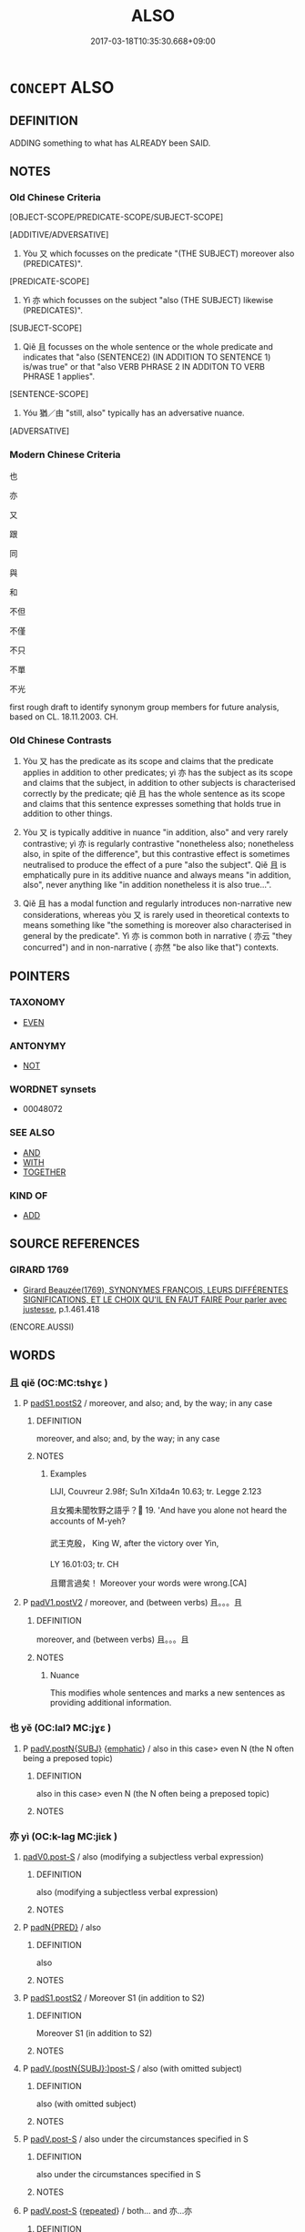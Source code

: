 # -*- mode: mandoku-tls-view -*-
#+TITLE: ALSO
#+DATE: 2017-03-18T10:35:30.668+09:00        
#+STARTUP: content
* =CONCEPT= ALSO
:PROPERTIES:
:CUSTOM_ID: uuid-2dd10736-3bd5-4c17-98b2-985a8bb88994
:SYNONYM+:  MOREOVER
:SYNONYM+:  TOO
:SYNONYM+:  AS WELL
:SYNONYM+:  BESIDES
:SYNONYM+:  IN ADDITION
:SYNONYM+:  ADDITIONALLY
:SYNONYM+:  FURTHERMORE
:SYNONYM+:  FURTHER
:SYNONYM+:  MOREOVER
:TR_ZH: 也
:TR_OCH: 亦
:END:
** DEFINITION

ADDING something to what has ALREADY been SAID.

** NOTES

*** Old Chinese Criteria
[OBJECT-SCOPE/PREDICATE-SCOPE/SUBJECT-SCOPE]

[ADDITIVE/ADVERSATIVE]

1. Yòu 又 which focusses on the predicate "(THE SUBJECT) moreover also (PREDICATES)".

[PREDICATE-SCOPE]

2. Yì 亦 which focusses on the subject "also (THE SUBJECT) likewise (PREDICATES)".

[SUBJECT-SCOPE]

3. Qiě 且 focusses on the whole sentence or the whole predicate and indicates that "also (SENTENCE2) (IN ADDITION TO SENTENCE 1) is/was true" or that "also VERB PHRASE 2 IN ADDITON TO VERB PHRASE 1 applies".

[SENTENCE-SCOPE]

4. Yóu 猶／由 "still, also" typically has an adversative nuance.

[ADVERSATIVE]

*** Modern Chinese Criteria
也

亦

又

跟

同

與

和

不但

不僅

不只

不單

不光

first rough draft to identify synonym group members for future analysis, based on CL. 18.11.2003. CH.

*** Old Chinese Contrasts
1. Yòu 又 has the predicate as its scope and claims that the predicate applies in addition to other predicates; yì 亦 has the subject as its scope and claims that the subject, in addition to other subjects is characterised correctly by the predicate; qiě 且 has the whole sentence as its scope and claims that this sentence expresses something that holds true in addition to other things.

2. Yòu 又 is typically additive in nuance "in addition, also" and very rarely contrastive; yì 亦 is regularly contrastive "nonetheless also; nonetheless also, in spite of the difference", but this contrastive effect is sometimes neutralised to produce the effect of a pure "also the subject". Qiě 且 is emphatically pure in its additive nuance and always means "in addition, also", never anything like "in addition nonetheless it is also true...".

3. Qiě 且 has a modal function and regularly introduces non-narrative new considerations, whereas yòu 又 is rarely used in theoretical contexts to means something like "the something is moreover also characterised in general by the predicate". Yì 亦 is common both in narrative ( 亦云 "they concurred") and in non-narrative ( 亦然 "be also like that") contexts.

** POINTERS
*** TAXONOMY
 - [[tls:concept:EVEN][EVEN]]

*** ANTONYMY
 - [[tls:concept:NOT][NOT]]

*** WORDNET synsets
 - 00048072
*** SEE ALSO
 - [[tls:concept:AND][AND]]
 - [[tls:concept:WITH][WITH]]
 - [[tls:concept:TOGETHER][TOGETHER]]

*** KIND OF
 - [[tls:concept:ADD][ADD]]

** SOURCE REFERENCES
*** GIRARD 1769
 - [[cite:GIRARD-1769][Girard Beauzée(1769), SYNONYMES FRANÇOIS, LEURS DIFFÉRENTES SIGNIFICATIONS, ET LE CHOIX QU'IL EN FAUT FAIRE Pour parler avec justesse]], p.1.461.418
 (ENCORE.AUSSI)
** WORDS
   :PROPERTIES:
   :VISIBILITY: children
   :END:
*** 且 qiě (OC:MC:tshɣɛ )
:PROPERTIES:
:CUSTOM_ID: uuid-86624a63-6df2-4eb1-be30-7ba2ecdf1314
:Char+: 且(1,4/5) 
:GY_IDS+: uuid-287e123a-74f0-401a-9327-afadd14e99c5
:PY+: qiě     
:MC+: tshɣɛ     
:END: 
**** P [[tls:syn-func::#uuid-6899efc6-e965-4176-885a-931fe5b1c8c8][padS1.postS2]] / moreover, and also; and, by the way; in any case
:PROPERTIES:
:CUSTOM_ID: uuid-b259bf13-f788-4c9c-92ea-7770dd467e82
:WARRING-STATES-CURRENCY: 4
:END:
****** DEFINITION

moreover, and also; and, by the way; in any case

****** NOTES

******* Examples
LIJI, Couvreur 2.98f; Su1n Xi1da4n 10.63; tr. Legge 2.123

 且女獨未聞牧野之語乎？ 19. 'And have you alone not heard the accounts of M-yeh?

 武王克殷， King W, after the victory over Yin,

LY 16.01:03; tr. CH

 且爾言過矣！ Moreover your words were wrong.[CA]

**** P [[tls:syn-func::#uuid-e6732f75-9b17-4560-a0ea-501e1b4c7442][padV1.postV2]] / moreover, and (between verbs)  且。。。且
:PROPERTIES:
:CUSTOM_ID: uuid-130c5548-dc81-4dc4-8126-36f5ab3b9e65
:WARRING-STATES-CURRENCY: 4
:END:
****** DEFINITION

moreover, and (between verbs)  且。。。且

****** NOTES

******* Nuance
This modifies whole sentences and marks a new sentences as providing additional information.

*** 也 yě (OC:lalʔ MC:jɣɛ )
:PROPERTIES:
:CUSTOM_ID: uuid-05e436e8-5332-43d4-9cb3-d1609c60fd16
:Char+: 也(5,2/3) 
:GY_IDS+: uuid-208b48d4-5b38-4edb-8418-80f4dcff11e3
:PY+: yě     
:OC+: lalʔ     
:MC+: jɣɛ     
:END: 
**** P [[tls:syn-func::#uuid-02ea996e-b723-4e17-bb7c-4956bd4873d9][padV.postN{SUBJ}]] {[[tls:sem-feat::#uuid-5ae85a4e-5823-417b-b04f-58d7d9f263f5][emphatic]]} / also in this case> even N (the N often being a preposed topic)
:PROPERTIES:
:CUSTOM_ID: uuid-02182eaa-ec26-480f-983d-bc660fef13b0
:END:
****** DEFINITION

also in this case> even N (the N often being a preposed topic)

****** NOTES

*** 亦 yì (OC:k-laɡ MC:jiɛk )
:PROPERTIES:
:CUSTOM_ID: uuid-6d006ae4-3e24-4965-b8fe-332ba1eece9a
:Char+: 亦(8,4/6) 
:GY_IDS+: uuid-6572f778-b88e-4170-9f05-3eda652316f7
:PY+: yì     
:OC+: k-laɡ     
:MC+: jiɛk     
:END: 
****  [[tls:syn-func::#uuid-d9885bba-2c98-4ebc-88e3-f06b4050d1d1][padV0.post-S]] / also (modifying a subjectless verbal expression)
:PROPERTIES:
:CUSTOM_ID: uuid-4fcd8d0d-76fe-4bcf-8f64-ac8fc8cedf7e
:END:
****** DEFINITION

also (modifying a subjectless verbal expression)

****** NOTES

**** P [[tls:syn-func::#uuid-1d4f9536-14e1-4030-af04-f11628f02826][padN{PRED}]] / also
:PROPERTIES:
:CUSTOM_ID: uuid-bdef023b-26c8-4c75-9f24-0de1a8e07cbe
:WARRING-STATES-CURRENCY: 3
:END:
****** DEFINITION

also

****** NOTES

**** P [[tls:syn-func::#uuid-6899efc6-e965-4176-885a-931fe5b1c8c8][padS1.postS2]] / Moreover S1 (in addition to S2)
:PROPERTIES:
:CUSTOM_ID: uuid-5df4d92e-e610-4fd1-bf6b-3a107a9480dc
:END:
****** DEFINITION

Moreover S1 (in addition to S2)

****** NOTES

**** P [[tls:syn-func::#uuid-53c91cca-ba20-4b32-9350-62b7624af12b][padV.(postN{SUBJ}:)post-S]] / also (with omitted subject)
:PROPERTIES:
:CUSTOM_ID: uuid-f5d5eb11-541b-49dd-999d-4239b5d26b47
:END:
****** DEFINITION

also (with omitted subject)

****** NOTES

**** P [[tls:syn-func::#uuid-925d397f-870d-467f-a70b-09317a5160ae][padV.post-S]] / also under the circumstances specified in S
:PROPERTIES:
:CUSTOM_ID: uuid-a0481375-4184-41df-8d4b-aa7b72ccb2bc
:WARRING-STATES-CURRENCY: 5
:END:
****** DEFINITION

also under the circumstances specified in S

****** NOTES

**** P [[tls:syn-func::#uuid-925d397f-870d-467f-a70b-09317a5160ae][padV.post-S]] {[[tls:sem-feat::#uuid-090d194a-771e-4679-bea3-800692a6c1d5][repeated]]} / both... and 亦...亦
:PROPERTIES:
:CUSTOM_ID: uuid-41f621c0-da09-4e16-9519-963331fd1302
:END:
****** DEFINITION

both... and 亦...亦

****** NOTES

**** P [[tls:syn-func::#uuid-de56e4a3-4283-4e36-92c2-96df86897260][padV.postN{SUBJ}:postS]] / likewise; also the subject
:PROPERTIES:
:CUSTOM_ID: uuid-8adc84d7-1cdb-4f47-b052-90a02d251eb3
:WARRING-STATES-CURRENCY: 5
:END:
****** DEFINITION

likewise; also the subject

****** NOTES

******* Nuance
This is often contrastive, and it links a new (typically unexpected) subject to a given predicate.

******* Examples
LY 05.25; tr. CH

 左丘明恥之， These are things that Zuo3 Qiu1mi2ng was ashamed of.

 丘亦恥之。 I am also ashamed of them.

**** P [[tls:syn-func::#uuid-334de932-4bb9-418a-b9a6-6beaf2ce3a62][padV]] {[[tls:sem-feat::#uuid-4a664f44-976b-4454-bd5d-8db23c156096][predicate]]} / likewise; also; as well (referring to predicate, often with repetition of the verb)
:PROPERTIES:
:CUSTOM_ID: uuid-64af31b8-2dcd-4c48-8268-d01f4336c92f
:WARRING-STATES-CURRENCY: 2
:END:
****** DEFINITION

likewise; also; as well (referring to predicate, often with repetition of the verb)

****** NOTES

**** P [[tls:syn-func::#uuid-334de932-4bb9-418a-b9a6-6beaf2ce3a62][padV]] {[[tls:sem-feat::#uuid-50da9f38-5611-463e-a0b9-5bbb7bf5e56f][subject]]} / likewise, also (sometimes with omitted antecedent, as in 盜亦有道乎？)
:PROPERTIES:
:CUSTOM_ID: uuid-5a987856-0e34-4a74-b154-c8704d413bc9
:END:
****** DEFINITION

likewise, also (sometimes with omitted antecedent, as in 盜亦有道乎？)

****** NOTES

*** 兼 jiān (OC:kleem MC:kem )
:PROPERTIES:
:CUSTOM_ID: uuid-edd41367-fb51-41e8-89af-682f171856f0
:Char+: 兼(12,8/10) 
:GY_IDS+: uuid-56a38616-10e8-4eea-8f2c-e45726be1d59
:PY+: jiān     
:OC+: kleem     
:MC+: kem     
:END: 
**** V [[tls:syn-func::#uuid-bf07b593-0155-48c6-ad5d-08b0e8c5c1b7][vadV.postS]] / moreover; concurrently
:PROPERTIES:
:CUSTOM_ID: uuid-f46fd97b-c8d4-4e08-92f6-bbcb30108e8c
:END:
****** DEFINITION

moreover; concurrently

****** NOTES

*** 又 yòu (OC:ɢʷɯs MC:ɦɨu )
:PROPERTIES:
:CUSTOM_ID: uuid-d1be7213-132e-49ba-a520-2afd6c07ce01
:Char+: 又(29,0/2) 
:GY_IDS+: uuid-6878065a-f869-49d6-b1dc-740442762890
:PY+: yòu     
:OC+: ɢʷɯs     
:MC+: ɦɨu     
:END: 
**** SOURCE REFERENCES
***** WANG FENGYANG 1993
 - [[cite:WANG-FENGYANG-1993][Wang 王(1993), 古辭辨 Gu ci bian]], p.440a

**** P [[tls:syn-func::#uuid-925d397f-870d-467f-a70b-09317a5160ae][padV.post-S]] / also the predicate; also the object; in addition; moreover; to make things worse
:PROPERTIES:
:CUSTOM_ID: uuid-9e82e377-a576-4d27-9330-d9d128f19aaa
:WARRING-STATES-CURRENCY: 5
:END:
****** DEFINITION

also the predicate; also the object; in addition; moreover; to make things worse

****** NOTES

******* Nuance
This normally links a new predicate to a given subject.

****  [[tls:syn-func::#uuid-cfe92b67-880c-41b3-9265-413ac7b7ee66][padV.postN:postS]] / also
:PROPERTIES:
:CUSTOM_ID: uuid-84f8ec53-b117-495b-b725-e0feb801496c
:END:
****** DEFINITION

also

****** NOTES

**** P [[tls:syn-func::#uuid-f6980e39-6a66-40ea-899f-95eaf0384097][padV.postN{SUBJ}:post-S]] / sentence connective: moreover, in addition; in addition even
:PROPERTIES:
:CUSTOM_ID: uuid-1bff0858-2e0a-439e-a366-79d15c64c3f9
:END:
****** DEFINITION

sentence connective: moreover, in addition; in addition even

****** NOTES

**** P [[tls:syn-func::#uuid-03e8fbe6-0e5e-4dd6-a308-9950812348d7][pad.VtoN]] {[[tls:sem-feat::#uuid-692f6560-7ed5-47bc-b3b7-a50c4f915c03][reference=N]]} / also the object N
:PROPERTIES:
:CUSTOM_ID: uuid-8248d1e5-43b7-45b0-a47a-3817b5595b72
:END:
****** DEFINITION

also the object N

****** NOTES

*** 反 fǎn (OC:panʔ MC:pi̯ɐn )
:PROPERTIES:
:CUSTOM_ID: uuid-85ebbc47-19fc-4161-bd6e-f8ef19ce488c
:Char+: 反(29,2/4) 
:GY_IDS+: uuid-0f61b452-d458-4047-a533-8bf1a63b9cb3
:PY+: fǎn     
:OC+: panʔ     
:MC+: pi̯ɐn     
:END: 
**** V [[tls:syn-func::#uuid-2a0ded86-3b04-4488-bb7a-3efccfa35844][vadV]] / likewise, in return
:PROPERTIES:
:CUSTOM_ID: uuid-5d670484-da8d-4786-b306-9a4d75ddf445
:WARRING-STATES-CURRENCY: 3
:END:
****** DEFINITION

likewise, in return

****** NOTES

*** 復 fù (OC:buɡs MC:bɨu )
:PROPERTIES:
:CUSTOM_ID: uuid-bc7756b1-8baf-4929-b579-e2e62a01fad5
:Char+: 復(60,9/12) 
:GY_IDS+: uuid-4f0e0f96-1b6f-4b65-852a-19359cf63d37
:PY+: fù     
:OC+: buɡs     
:MC+: bɨu     
:END: 
****  [[tls:syn-func::#uuid-e95856d3-98ac-406d-8c1e-b06b251e0011][padS.postN{TOP}]] / moreover
:PROPERTIES:
:CUSTOM_ID: uuid-b4e0688b-5fb8-48a1-9c83-e58ac5069b3b
:END:
****** DEFINITION

moreover

****** NOTES

**** V [[tls:syn-func::#uuid-2a0ded86-3b04-4488-bb7a-3efccfa35844][vadV]] / also, in addition
:PROPERTIES:
:CUSTOM_ID: uuid-54d3bda6-c943-495f-a111-425a7a9dbce2
:WARRING-STATES-CURRENCY: 3
:END:
****** DEFINITION

also, in addition

****** NOTES

*** 既 jì (OC:kɯds MC:kɨi )
:PROPERTIES:
:CUSTOM_ID: uuid-2dd31bf8-d201-448e-b23f-ff4eb1a0f937
:Char+: 既(71,5/9) 
:GY_IDS+: uuid-4b0dbb04-7469-4bc6-b5e4-87ff1afed15e
:PY+: jì     
:OC+: kɯds     
:MC+: kɨi     
:END: 
**** P [[tls:syn-func::#uuid-a10ec6a1-e9d8-4624-9a22-44d7abbbca9b][padS1.+S2]] / one the one hand (... and on the other hand)
:PROPERTIES:
:CUSTOM_ID: uuid-c758bad9-525b-4044-996c-5c7c74b4f240
:END:
****** DEFINITION

one the one hand (... and on the other hand)

****** NOTES

*** 猶 yóu (OC:k-lu MC:jɨu )
:PROPERTIES:
:CUSTOM_ID: uuid-c0347101-7636-422c-a8c6-a664db3242de
:Char+: 猶(94,9/12) 
:GY_IDS+: uuid-153ab1e2-41c8-4697-a1e2-c53ea4d02fcf
:PY+: yóu     
:OC+: k-lu     
:MC+: jɨu     
:END: 
**** V [[tls:syn-func::#uuid-2a0ded86-3b04-4488-bb7a-3efccfa35844][vadV]] {[[tls:sem-feat::#uuid-dcdf1d0d-3149-4d15-9abe-7cfe96419413][logic]]} / still, along the same lines
:PROPERTIES:
:CUSTOM_ID: uuid-cfbab717-c769-40d0-b738-cb142dd78983
:WARRING-STATES-CURRENCY: 5
:END:
****** DEFINITION

still, along the same lines

****** NOTES

******* Examples
LY 19.24:01; tr. CH

 他人之賢者， Other people, when they are talented,

 丘陵也， are little mounds

 猶可踰也； and one can still leap across.[CA]

*** 與 yǔ (OC:k-laʔ MC:ji̯ɤ )
:PROPERTIES:
:CUSTOM_ID: uuid-6fa5f002-0acb-4c48-8f39-570d576e5754
:Char+: 與(134,8/14) 
:GY_IDS+: uuid-4b46759c-5cce-4243-9586-2da74db4dcca
:PY+: yǔ     
:OC+: k-laʔ     
:MC+: ji̯ɤ     
:END: 
**** V [[tls:syn-func::#uuid-1d8bc18c-7afd-4b3e-946c-d021e15bd6d7][vt(+N.)adV]] / alongside, alike, also
:PROPERTIES:
:CUSTOM_ID: uuid-201c7104-4a99-473c-9d07-3a26b0a8a1a6
:WARRING-STATES-CURRENCY: 3
:END:
****** DEFINITION

alongside, alike, also

****** NOTES

*** 且也 qiěyě (OC:lalʔ MC:tshɣɛ jɣɛ )
:PROPERTIES:
:CUSTOM_ID: uuid-f5420e77-9685-4737-91a0-870dc51c08f6
:Char+: 且(1,4/5) 也(5,2/3) 
:GY_IDS+: uuid-287e123a-74f0-401a-9327-afadd14e99c5 uuid-208b48d4-5b38-4edb-8418-80f4dcff11e3
:PY+: qiě yě    
:OC+:  lalʔ    
:MC+: tshɣɛ jɣɛ    
:END: 
**** P [[tls:syn-func::#uuid-7421ec68-6311-4d1d-8c4e-45953c708ec3][PPadS1.postS2]] / Moreover;  Moreover (by the way, as an additional thought)
:PROPERTIES:
:CUSTOM_ID: uuid-b1f9c5fd-dc93-45c3-b03d-3de40bf3d1fa
:END:
****** DEFINITION

Moreover;  Moreover (by the way, as an additional thought)

****** NOTES

*** 亦復 yìfù (OC:k-laɡ buɡs MC:jiɛk bɨu )
:PROPERTIES:
:CUSTOM_ID: uuid-05085f82-fa7e-4115-82e2-48c55d506181
:Char+: 亦(8,4/6) 復(60,9/12) 
:GY_IDS+: uuid-6572f778-b88e-4170-9f05-3eda652316f7 uuid-4f0e0f96-1b6f-4b65-852a-19359cf63d37
:PY+: yì fù    
:OC+: k-laɡ buɡs    
:MC+: jiɛk bɨu    
:END: 
**** SOURCE REFERENCES
***** SONG YINSHENG 1996
 - [[cite:SONG-YINSHENG-1996][Sòng 宋(1996), 《祖堂集》虛詞研究 Zǔtáng jí xūcí yánjiū A Study of Function Words in Zǔtáng jí]], p.163-164


This disyllabic adverb originated during the Han and became more commoly used during the Six Dynasties period. The adverb appears especially frequent in Buddhist translations (e.g. MIDDLE  AGAMA, NIRVANA). In ZTJ the usage is quite restricted and the adverb only appears before V of the semantic group RESEMBLE ('be like this', 'be the case', etc., 然，如是，如然). In the compound 复 is often described as some kind of 'structure word' (suffix).

**** P [[tls:syn-func::#uuid-93ae9a4b-6506-4b1d-b8ca-2ac51d7549d3][PPadV.postN{SUBJ}:postS]] / also the subject, also under the new circumstances
:PROPERTIES:
:CUSTOM_ID: uuid-8c62176b-bc34-45f7-9313-f5b883aa6c16
:END:
****** DEFINITION

also the subject, also under the new circumstances

****** NOTES

**** P [[tls:syn-func::#uuid-a9e51915-33f6-4995-9e68-d369df016b99][PPadV.postS]] {[[tls:sem-feat::#uuid-ae0befdd-c7ee-4951-90f4-78536693e862][also the predicate]]} / also the predicate
:PROPERTIES:
:CUSTOM_ID: uuid-0f64f832-9966-4264-b24e-91aee27fc965
:END:
****** DEFINITION

also the predicate

****** NOTES

*** 又復 yòufù (OC:ɢʷɯs buɡs MC:ɦɨu bɨu )
:PROPERTIES:
:CUSTOM_ID: uuid-c8ecd3cf-5ede-4e9c-96df-6e276cd0fc44
:Char+: 又(29,0/2) 復(60,9/12) 
:GY_IDS+: uuid-6878065a-f869-49d6-b1dc-740442762890 uuid-4f0e0f96-1b6f-4b65-852a-19359cf63d37
:PY+: yòu fù    
:OC+: ɢʷɯs buɡs    
:MC+: ɦɨu bɨu    
:END: 
**** P [[tls:syn-func::#uuid-7421ec68-6311-4d1d-8c4e-45953c708ec3][PPadS1.postS2]] / in addition
:PROPERTIES:
:CUSTOM_ID: uuid-eb534731-0d74-4b24-b899-3c931c5dcf6b
:END:
****** DEFINITION

in addition

****** NOTES

**** P [[tls:syn-func::#uuid-eb8abafd-05ff-4ae5-9f85-7417d096299a][PPadV]] / in addition, also
:PROPERTIES:
:CUSTOM_ID: uuid-9219aed9-ef04-4bc8-b7ae-a4ddea810c9d
:WARRING-STATES-CURRENCY: 3
:END:
****** DEFINITION

in addition, also

****** NOTES

*** 又時 yòushí (OC:ɢʷɯs ɡljɯ MC:ɦɨu dʑɨ )
:PROPERTIES:
:CUSTOM_ID: uuid-757233a0-7653-43fd-881c-0e15f4dc9a12
:Char+: 又(29,0/2) 時(72,6/10) 
:GY_IDS+: uuid-6878065a-f869-49d6-b1dc-740442762890 uuid-e2aa15ab-5de1-4aef-9a8e-3d5313867d03
:PY+: yòu shí    
:OC+: ɢʷɯs ɡljɯ    
:MC+: ɦɨu dʑɨ    
:END: 
**** N [[tls:syn-func::#uuid-44fa5e0e-74e6-48ef-b69a-2ca11d53c820][NPadV.postN:postS]] / sentence connective: another time, at another occasion
:PROPERTIES:
:CUSTOM_ID: uuid-0976c040-4217-4073-ba62-d114272c212a
:END:
****** DEFINITION

sentence connective: another time, at another occasion

****** NOTES

** BIBLIOGRAPHY
bibliography:../core/tlsbib.bib
